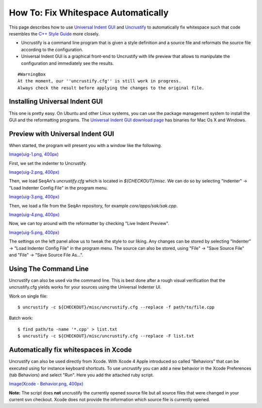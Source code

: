 How To: Fix Whitespace Automatically
------------------------------------

This page describes how to use `Universal Indent
GUI <http://universalindent.sourceforge.net/>`__ and
`Uncrustify <http://uncrustify.sourceforge.net/>`__ to automatically fix
whitespace such that code resembles the `C++ Style
Guide <StyleGuide/Cpp>`__ more closely.

-  Uncrustify is a command line program that is given a style definition
   and a source file and reformats the source file according to the
   configuration.
-  Universal Indent GUI is a graphical front-end to Uncrustify with life
   preview that allows to manipulate the configuration and immediately
   see the results.

::

    #WarningBox
    At the moment, our ''uncrustify.cfg'' is still work in progress.
    Always check the result before applying the changes to the original file.

Installing Universal Indent GUI
~~~~~~~~~~~~~~~~~~~~~~~~~~~~~~~

This one is pretty easy. On Ubuntu and other Linux systems, you can use
the package management system to install the GUI and the reformatting
programs. The `Universal Indent GUI download
page <http://sourceforge.net/projects/universalindent/files/uigui/>`__
has binaries for Mac Os X and Windows.

Preview with Universal Indent GUI
~~~~~~~~~~~~~~~~~~~~~~~~~~~~~~~~~

When started, the program will present you with a window like the
following.

`Image(uig-1.png, 400px) <Image(uig-1.png, 400px)>`__

First, we set the indenter to Uncrustify.

`Image(uig-2.png, 400px) <Image(uig-2.png, 400px)>`__

Then, we load SeqAn's *uncrustify.cfg* which is located in
*${CHECKOUT}/misc*. We can do so by selecting "Indenter" -> "Load
Indenter Config File" in the program menu.

`Image(uig-3.png, 400px) <Image(uig-3.png, 400px)>`__

Then, we load a file from the SeqAn repository, for example
*core/apps/sak/sak.cpp*.

`Image(uig-4.png, 400px) <Image(uig-4.png, 400px)>`__

Now, we can toy around with the reformatter by checking "Live Indent
Preview".

`Image(uig-5.png, 400px) <Image(uig-5.png, 400px)>`__

The settings on the left panel allow us to tweak the style to our
liking. Any changes can be stored by selecting "Indenter" -> "Load
Indenter Config File" in the program menu. The source can also be
stored, using "File" -> "Save Source File" and "File" -> "Save Source
File As...".

Using The Command Line
~~~~~~~~~~~~~~~~~~~~~~

Uncrustify can also be used via the command line. This is best done
after a rough visual verification that the uncrustify.cfg yields works
for your sources using the Universal Indenter UI.

Work on single file:

::

    $ uncrustify -c ${CHECKOUT}/misc/uncrustify.cfg --replace -f path/to/file.cpp

Batch work:

::

    $ find path/to -name '*.cpp' > list.txt
    $ uncrustify -c ${CHECKOUT}/misc/uncrustify.cfg --replace -F list.txt

Automatically fix whitespaces in Xcode
~~~~~~~~~~~~~~~~~~~~~~~~~~~~~~~~~~~~~~

Uncrustify can also be used directly from Xcode. With Xcode 4 Apple
introduced so called "Behaviors" that can be executed using for instance
keyboard shortcuts. To use uncrustify you can add a new behavior in the
Xcode Preferences (tab Behaviors) and select "*Run*\ ". Here you add the
attached ruby script.

`Image(Xcode - Behavior.png,
400px) <Image(Xcode - Behavior.png, 400px)>`__

**Note:** The script does **not** uncrustify the currently opened source
file but all source files that were changed in your current svn
checkout. Xcode does not provide the information which source file is
currently opened.

.. raw:: mediawiki

   {{TracNotice|{{PAGENAME}}}}

